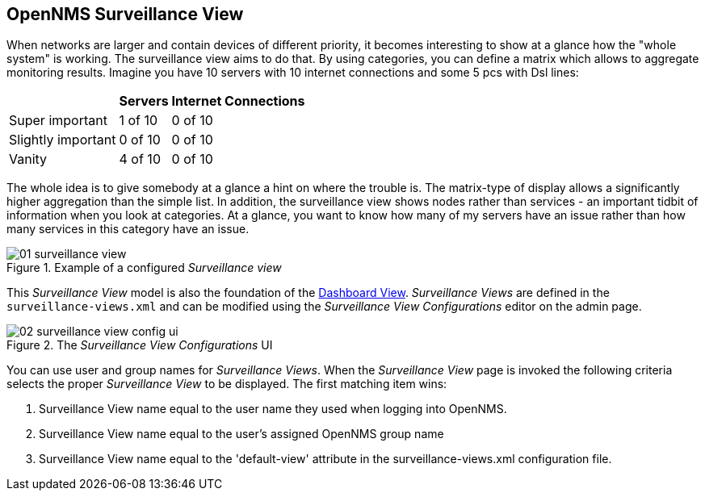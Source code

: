 
:imagesdir: ../images

[[user-guide-surveillance-view]]
== OpenNMS Surveillance View

When networks are larger and contain devices of different priority, it becomes interesting to show at a
glance how the "whole system" is working. The surveillance view aims to do that. By using categories, you
can define a matrix which allows to aggregate monitoring results. Imagine you have 10 servers with 10
internet connections and some 5 pcs with Dsl lines:

[options="header, autowidth"]
|===
|                    | Servers | Internet Connections
| Super important    | 1 of 10 | 0 of 10
| Slightly important | 0 of 10 | 0 of 10
| Vanity             | 4 of 10 | 0 of 10
|===

The whole idea is to give somebody at a glance a hint on where the trouble is. The matrix-type of display
allows a significantly higher aggregation than the simple list. In addition, the surveillance view shows
nodes rather than services - an important tidbit of information when you look at categories. At a glance,
you want to know how many of my servers have an issue rather than how many services in this category have
an issue.

.Example of a configured _Surveillance view_
image::surveillance-view/01_surveillance-view.png[]

This _Surveillance View_ model is also the foundation of the <<user-guide-dashboard, Dashboard View>>.
_Surveillance Views_ are defined in the `surveillance-views.xml` and can be modified using the
_Surveillance View Configurations_ editor on the admin page.

.The _Surveillance View Configurations_ UI
image::surveillance-view/02_surveillance-view-config-ui.png[]

You can use user and group names for _Surveillance Views_. When the _Surveillance View_ page is invoked
the following criteria selects the proper _Surveillance View_ to be displayed. The first matching item
wins:

. Surveillance View name equal to the user name they used when logging into OpenNMS.
. Surveillance View name equal to the user's assigned OpenNMS group name
. Surveillance View name equal to the 'default-view' attribute in the surveillance-views.xml configuration file.

